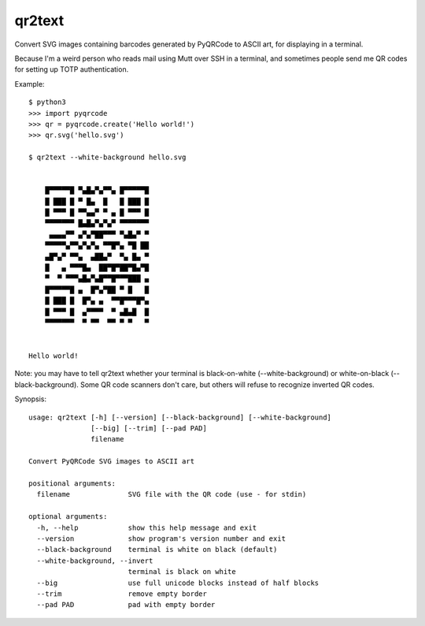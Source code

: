 qr2text
=======

Convert SVG images containing barcodes generated by PyQRCode to ASCII art,
for displaying in a terminal.

Because I'm a weird person who reads mail using Mutt over SSH in a terminal,
and sometimes people send me QR codes for setting up TOTP authentication.

Example::

    $ python3
    >>> import pyqrcode
    >>> qr = pyqrcode.create('Hello world!')
    >>> qr.svg('hello.svg')

    $ qr2text --white-background hello.svg


        █▀▀▀▀▀█ ▀▄█▄▀▄▀▀▄ █▀▀▀▀▀█
        █ ███ █ ▀ █▄  █   █ ███ █
        █ ▀▀▀ █ ▀▀▄▄▀ ▀ ▄ █ ▀▀▀ █
        ▀▀▀▀▀▀▀ █▄█▄▀▄▀▄▀ ▀▀▀▀▀▀▀
         ▄▄▄▄▀▀ ▄▀▄▀██▀▀▀ ▀▄█▄▀ ▀
        ▀▀▀▀▀▄▀▀▄▀▄▀▄ ▀▀█▀▄ ▀█ ██
        ▄█▀▄▀ ▀▀▄  ▄██▄▀  ▀▄ █▄ ▀
        █   ▄ ▀▀▀█▄  ██▀█▀██▀█▄▀█
        ▀  ▀ ▀▀▀▄█▄▀▄█▀▀█▀▀▀███ ▄
        █▀▀▀▀▀█ ▄  █▀▄▀██ ▀ █   █
        █ ███ █  █▀▄ ▄  ▀▀█▀▀▀█▀▄
        █ ▀▀▀ █  ▄▀▀▀▀  ▀ ▄█▄█  █
        ▀▀▀▀▀▀▀  ▀ ▀▀  ▀▀ ▀ ▀   ▀


    Hello world!

Note: you may have to tell qr2text whether your terminal is black-on-white
(--white-background) or white-on-black (--black-background).  Some QR code
scanners don't care, but others will refuse to recognize inverted QR codes.

.. [[[cog
..   import cog, subprocess, textwrap
..   helptext = subprocess.run(['qr2text', '--help'], capture_output=True, text=True).stdout
..   cog.outl('\nSynopsis::\n')
..   cog.outl(textwrap.indent(helptext, '    '))
.. ]]]

Synopsis::

    usage: qr2text [-h] [--version] [--black-background] [--white-background]
                   [--big] [--trim] [--pad PAD]
                   filename

    Convert PyQRCode SVG images to ASCII art

    positional arguments:
      filename              SVG file with the QR code (use - for stdin)

    optional arguments:
      -h, --help            show this help message and exit
      --version             show program's version number and exit
      --black-background    terminal is white on black (default)
      --white-background, --invert
                            terminal is black on white
      --big                 use full unicode blocks instead of half blocks
      --trim                remove empty border
      --pad PAD             pad with empty border

.. [[[end]]]
